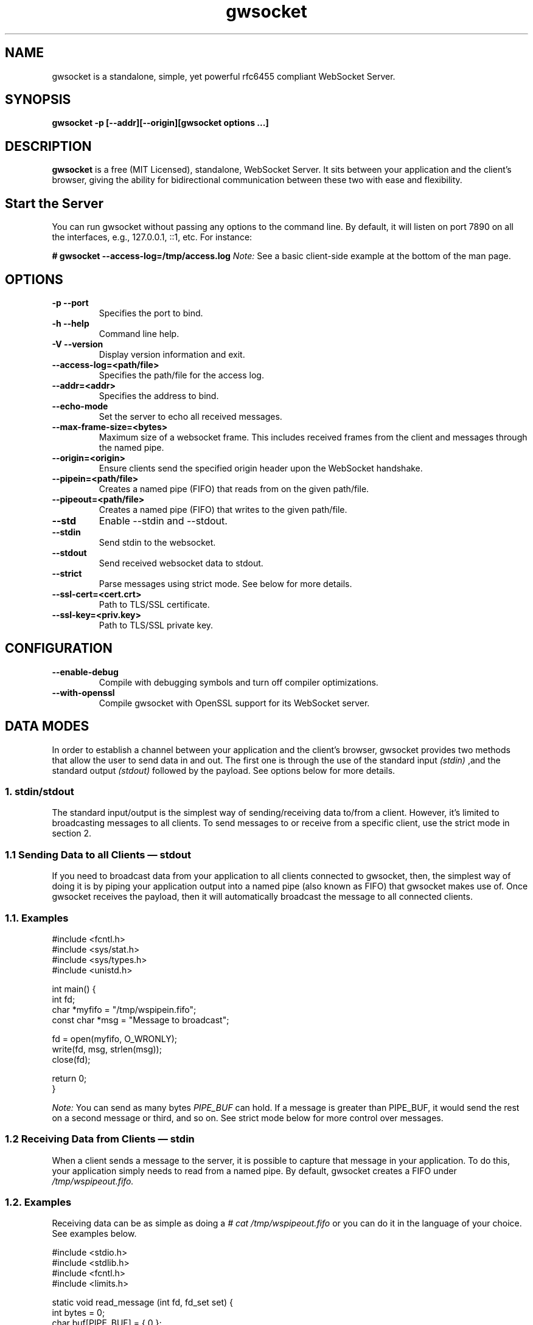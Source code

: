 .TH gwsocket 1 "MARCH 2023" Linux "User Manuals"
.SH NAME
gwsocket is a standalone, simple, yet powerful rfc6455 compliant WebSocket Server.
.SH SYNOPSIS
.LP
.B gwsocket -p [--addr][--origin][gwsocket options ...]
.SH DESCRIPTION
.B gwsocket
is a free (MIT Licensed), standalone, WebSocket Server. It sits
between your application and the client's browser, giving the ability for
bidirectional communication between these two with ease and flexibility.
.SH Start the Server
.P
You can run gwsocket without passing any options to the command line. By
default, it will listen on port 7890 on all the interfaces, e.g., 127.0.0.1,
::1, etc. For instance:
.LP
.B # gwsocket --access-log=/tmp/access.log
.I Note:
See a basic client-side example at the bottom of the man page.
.SH OPTIONS
.TP
\fB\-p \-\-port
Specifies the port to bind.
.TP
\fB\-h \-\-help
Command line help.
.TP
\fB\-V \-\-version
Display version information and exit.
.TP
\fB\-\-access-log=<path/file>
Specifies the path/file for the access log.
.TP
\fB\-\-addr=<addr>
Specifies the address to bind.
.TP
\fB\-\-echo-mode
Set the server to echo all received messages.
.TP
\fB\-\-max-frame-size=<bytes>
Maximum size of a websocket frame. This includes received frames from the
client and messages through the named pipe.
.TP
\fB\-\-origin=<origin>
Ensure clients send the specified origin header upon the WebSocket handshake.
.TP
\fB\-\-pipein=<path/file>
Creates a named pipe (FIFO) that reads from on the given path/file.
.TP
\fB\-\-pipeout=<path/file>
Creates a named pipe (FIFO) that writes to the given path/file.
.TP
\fB\-\-std
Enable --stdin and --stdout.
.TP
\fB\-\-stdin
Send stdin to the websocket.
.TP
\fB\-\-stdout
Send received websocket data to stdout.
.TP
\fB\-\-strict
Parse messages using strict mode. See below for more details.
.TP
\fB\-\-ssl-cert=<cert.crt>
Path to TLS/SSL certificate.
.TP
\fB\-\-ssl-key=<priv.key>
Path to TLS/SSL private key.

.SH CONFIGURATION
.TP
\fB\-\-enable-debug
Compile with debugging symbols and turn off compiler optimizations.
.TP
\fB\-\-with-openssl
Compile gwsocket with OpenSSL support for its WebSocket server.
.SH DATA MODES
.P
In order to establish a channel between your application and the client's
browser, gwsocket provides two methods that allow the user to send data in and
out. The first one is through the use of the standard input
.I (stdin)
,and the standard output
.I (stdout)
.The second method is through a fixed-size header
followed by the payload. See options below for more details.
.SS
.I
1. stdin/stdout
.P
The standard input/output is the simplest way of sending/receiving data to/from
a client. However, it's limited to broadcasting messages to all clients. To
send messages to or receive from a specific client, use the strict mode in
section 2.
.SS
.I
1.1 Sending Data to all Clients — stdout
.P
If you need to broadcast data from your application to all clients connected to
gwsocket, then, the simplest way of doing it is by piping your application
output into a named pipe (also known as FIFO) that gwsocket makes use of. Once
gwsocket receives the payload, then it will automatically broadcast the message
to all connected clients.
.SS
.BR
1.1. Examples

  #include <fcntl.h>
  #include <sys/stat.h>
  #include <sys/types.h>
  #include <unistd.h>

  int main() {
      int fd;
      char *myfifo = "/tmp/wspipein.fifo";
      const char *msg = "Message to broadcast";

      fd = open(myfifo, O_WRONLY);
      write(fd, msg, strlen(msg));
      close(fd);

      return 0;
  }

.P
.I Note:
You can send as many bytes
.I PIPE_BUF
can hold. If a message is greater than PIPE_BUF, it would send the rest on a
second message or third, and so on. See strict mode below for more control over
messages.
.SS
.I
1.2 Receiving Data from Clients — stdin
.P
When a client sends a message to the server, it is possible to capture that
message in your application. To do this, your application simply needs to read
from a named pipe. By default, gwsocket creates a FIFO under
.I /tmp/wspipeout.fifo.
.SS
.BR
1.2. Examples
.P
Receiving data can be as simple as doing a
.I # cat /tmp/wspipeout.fifo
or you can do it in the language of your choice. See examples below.

  #include <stdio.h>
  #include <stdlib.h>
  #include <fcntl.h>
  #include <limits.h>

  static void read_message (int fd, fd_set set) {
    int bytes = 0;
    char buf[PIPE_BUF] = { 0 };

    FD_ZERO (&set);
    FD_SET (fd, &set);

    if ((select (fd + 1, &set, NULL, NULL, NULL)) < 1)
      exit (1);
    if (!FD_ISSET (fd, &set))
      return;

    if (read (fd, buf, PIPE_BUF) > 0)
      printf ("%s\n", buf);
  }

  int main (void) {
    fd_set set;
    char *fifo = "/tmp/wspipeout.fifo";
    int fd = 0;

    if ((fd = open (fifo, O_RDWR | O_NONBLOCK)) < 0)
      exit (1);
    while (1)
      read_message(fd, set);

    return 0;
  }

.I
Note:
Make sure the reader in your application is set as non-blocking to get a
constant feed.
.P
.I Tip
If you need to know which client sent the message, for example, in a chat
application, please see the strict mode below.

.SS
.I
2. Strict Mode
.P
gwsocket implements its own tiny protocol for sending/receiving data. In
contrast to the stdin/stdout mode, the strict mode allows you to send/receive
data to/from specific connected clients as well as to keep track of who
opened/closed a WebSocket connection. It also gives you the ability to pack and
send as much data as you would like on a single message.
.P
2. Data Format
.P
The message header is a fixed-size header. The first 12 bytes (uint32_t) are
packed in network byte order and contain the "meta-data" of the message we are
sending/receiving. The rest of it is the actual message.
.P
  0            1               2                3
  +---------------------------------------------+
  |        Client Socket Id (listener)          |
  +---------------------------------------------+
  |    Message Type (binary: 0x2 / text: 0x1)   |
  +---------------------------------------------+
  |             Payload length                  |
  +---------------------------------------------+
  |              Payload Data                   |
  +---------------------------------------------+
.SS
.I
2.1 Sending Data — Strict Mode
.P
If you need to send a message to a specific client, then you can do so by
specifying the client id in the message header. If set to 0, the message will
be broadcasted to all clients. The first 4 bytes are reserved for the client id
or listener. The following 4 bytes are reserved for the message type. 0x01 for
a text message, and 0x02 for a binary message. And the last 4 bytes are
reserved for the payload's length.
.P
Once the header has been written to the pipe, you may now write the message.
.SS
.BR
2.1. Examples
.P
First, start the server in strict-mode.
.LP
.B # gwsocket --strict-mode
  #include <stdio.h>
  #include <stdlib.h>
  #include <string.h>
  #include <fcntl.h>

  size_t pack_uint32(void* buf, uint32_t val) {
    uint32_t v32 = htonl(val);
    memcpy(buf, &v32, sizeof(uint32_t));
    return sizeof(uint32_t);
  }

  int main() {
    char *p = calloc (sizeof(uint32_t) * 3, sizeof(char)), *ptr;
    const char *msg = "Message to broadcast";
    const char *fifo = "/tmp/wspipein.fifo";
    int fd;

    ptr = p;
    ptr += pack_uint32(ptr, 0);
    ptr += pack_uint32(ptr, 0x01);
    ptr += pack_uint32(ptr, strlen(msg));

    fd = open(fifo, O_WRONLY);
    write(fd, p, sizeof(uint32_t) * 3);
    write(fd, msg, strlen(msg));
    close(fd);
    free (p);

    return 0;
  }
.SS
.I
2.2 Receiving Data from Clients — Strict Mode
.P
Now, to get a message from a specific client and route it to another client,
you just need to do the opposite of sending data. First you unpack the header
from network byte order to host byte order and then read the payload.
.SS
.BR
2.2. Examples
.P
First, start the server in strict-mode.
.LP
.B # gwsocket --strict-mode
  #include <stdio.h>
  #include <stdlib.h>
  #include <fcntl.h>
  #include <limits.h>
  #include <int.h>

  static size_t unpack_uint32 (const void *b, uint32_t * val) {
    uint32_t v32 = 0;
    memcpy (&v32, b, sizeof (uint32_t));
    *val = ntohl (v32);
    return sizeof (uint32_t);
  }

  static void read_message (int fd, fd_set set) {
    int bytes = 0;
    uint32_t size = 0, listener = 0, type = 0;
    char hdr[PIPE_BUF] = { 0 }, buf[PIPE_BUF] = {0};
    char *ptr = NULL;

    FD_ZERO (&set);
    FD_SET (fd, &set);

    if ((select (fd + 1, &set, NULL, NULL, NULL)) < 1)
      exit (1);
    if (!FD_ISSET (fd, &set))
      return;

    if (hdr[0] == '\0') {
      if (read (fd, hdr, sizeof (uint32_t) * 3) < 1)
        return;
    }

    ptr = hdr;
    ptr += unpack_uint32(ptr, &listener);
    ptr += unpack_uint32(ptr, &type);
    ptr += unpack_uint32(ptr, &size);

    if (read (fd, buf, size) < 1)
      return;

    printf ("client: %d, msg: %s\n", listener, buf);
  }

  int main (void) {
    fd_set set;
    char *fifo = "/tmp/wspipeout.fifo";
    int fd = 0;

    if ((fd = open (fifo, O_RDWR | O_NONBLOCK)) < 0)
      exit (1);
    while (1)
      read_message(fd, set);

    return 0;
  }
.P
.I Note:
If you read/write to a stream, be aware that they do not necessarily read/write
the full amount of data you have requested. Your application will need to
handle the case where only a single byte is read or written. Examples above do
not handle this.
.SH OBLIGATORY CLIENT EXAMPLE
.P
Here's the basic example, client and server side. First start the server and
set it in echo mode.
.LP
.B # gwsocket --echo-mode
.P
Now, let's create the client side.

  <!DOCTYPE html>
  <html lang="en">
  <style>
  pre {
      background: #EEE;
      border: 1px solid #CCC;
      padding: 10px;
  }
  #page-wrapper {
      border-top: 5px solid #69c773;
      margin: 1em auto;
      width: 950px;
  }
  </style>
  <script>
  window.onload = function() {
      function $(selector) {
          return document.querySelector(selector);
      }
      var socket = new WebSocket('ws://localhost:7890');
      socket.onopen = function(event) {
          $('#messages').innerHTML = 'Connected<br>';
      };
      socket.onmessage = function(event) {
          $('#messages').innerHTML += 'Received:<br>' + event.data + '<br>';
      };
      socket.onclose = function(event) {
          $('#messages').innerHTML = 'Disconnected ' + event.reason;
      };
      $('#submit').onclick = function(e) {
          socket.send($('input').value);
          $('#messages').innerHTML += 'Sent:<br>' + $('input').value + '<br>';
          $('input').value = '';
      };
  };
  </script>

  <div id="page-wrapper">
      <pre id="messages">Connecting...</pre>
      <input id="message" required>
      <button id="submit">Send Message</button>
  </div>

.SH BUGS
.P
If you think you have found a bug, please send me an email to hello [@at]
goaccess.io.
.SH AUTHOR
.P
Gerardo Orellana. For more details about it, or new releases, please visit
http://gwsocket.io
